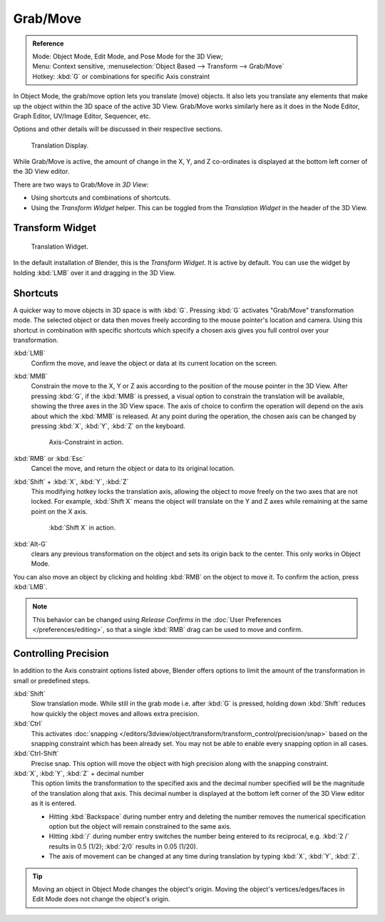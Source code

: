 
*********
Grab/Move
*********

.. admonition:: Reference
   :class: refbox

   | Mode:     Object Mode, Edit Mode, and Pose Mode for the 3D View;
   | Menu:     Context sensitive, :menuselection:`Object Based --> Transform --> Grab/Move`
   | Hotkey:   :kbd:`G` or combinations for specific Axis constraint


In Object Mode, the grab/move option lets you translate (move) objects.
It also lets you translate any elements that make up the object within the 3D space of the active 3D View.
Grab/Move works similarly here as it does
in the Node Editor, Graph Editor, UV/Image Editor, Sequencer, etc.

Options and other details will be discussed in their respective sections.

.. figure:: /images/editors_3dview_transform_basics_grab_display-values.png

   Translation Display.


While Grab/Move is active, the amount of change in the X, Y,
and Z co-ordinates is displayed at the bottom left corner of the 3D View editor.

There are two ways to Grab/Move in *3D View*:

- Using shortcuts and combinations of shortcuts.
- Using the *Transform Widget* helper.
  This can be toggled from the *Translation Widget* in the header of the 3D View.


Transform Widget
================

.. figure:: /images/faq-transform_widget-2.jpg

   Translation Widget.


In the default installation of Blender, this is the *Transform Widget*.
It is active by default. You can use the widget by holding :kbd:`LMB` over it and dragging in the 3D View.


Shortcuts
=========

A quicker way to move objects in 3D space is with :kbd:`G`.
Pressing :kbd:`G` activates "Grab/Move" transformation mode.
The selected object or data then moves freely according to the mouse pointer's location and camera.
Using this shortcut in combination with specific shortcuts which specify a chosen axis gives you
full control over your transformation.

:kbd:`LMB`
   Confirm the move, and leave the object or data at its current location on the screen.
:kbd:`MMB`
   Constrain the move to the X, Y or Z axis according to the position of the mouse pointer in the 3D View.
   After pressing :kbd:`G`, if the :kbd:`MMB` is pressed,
   a visual option to constrain the translation will be available,
   showing the three axes in the 3D View space. The axis of choice to confirm the operation
   will depend on the axis about which the :kbd:`MMB` is released. At any point during the operation,
   the chosen axis can be changed by pressing :kbd:`X`, :kbd:`Y`, :kbd:`Z` on the keyboard.

   .. figure:: /images/editors_3dview_trans_basics_grab_mmb.jpg

      Axis-Constraint in action.

:kbd:`RMB` or :kbd:`Esc`
   Cancel the move, and return the object or data to its original location.
:kbd:`Shift` + :kbd:`X`, :kbd:`Y`, :kbd:`Z`
   This modifying hotkey locks the translation axis,
   allowing the object to move freely on the two axes that are not locked.
   For example, :kbd:`Shift X` means the object will translate
   on the Y and Z axes while remaining at the same point on the X axis.

   .. figure:: /images/editors_3dview_trans_basics_grab-axis.jpg

      :kbd:`Shift X` in action.

:kbd:`Alt-G`
   clears any previous transformation on the object and sets its origin back to the center.
   This only works in Object Mode.

You can also move an object by clicking and holding :kbd:`RMB` on the object to move it.
To confirm the action, press :kbd:`LMB`.

.. note::

   This behavior can be changed using *Release Confirms* in the :doc:`User Preferences </preferences/editing>`,
   so that a single :kbd:`RMB` drag can be used to move and confirm.


Controlling Precision
=====================

In addition to the Axis constraint options listed above,
Blender offers options to limit the amount of the transformation in small or predefined steps.

:kbd:`Shift`
   Slow translation mode. While still in the grab mode i.e. after :kbd:`G` is pressed,
   holding down :kbd:`Shift` reduces how quickly the object moves and allows extra precision.
:kbd:`Ctrl`
   This activates :doc:`snapping </editors/3dview/object/transform/transform_control/precision/snap>` based on the
   snapping constraint which has been already set. You may not be able to enable every snapping option in all cases.
:kbd:`Ctrl-Shift`
   Precise snap. This option will move the object with high precision along with the snapping constraint.
:kbd:`X`, :kbd:`Y`, :kbd:`Z` + decimal number
   This option limits the transformation to the specified axis and the decimal number specified
   will be the magnitude of the translation along that axis.
   This decimal number is displayed at the bottom left corner of the 3D View editor as it is entered.

   - Hitting :kbd:`Backspace` during number entry and deleting the number removes the numerical
     specification option but the object will remain constrained to the same axis.
   - Hitting :kbd:`/` during number entry switches the number being entered to its reciprocal,
     e.g. :kbd:`2 /` results in 0.5 (1/2); :kbd:`2/0` results in 0.05 (1/20).
   - The axis of movement can be changed at any time during translation by typing :kbd:`X`, :kbd:`Y`, :kbd:`Z`.

.. tip::

   Moving an object in Object Mode changes the object's origin.
   Moving the object's vertices/edges/faces in Edit Mode does not change the object's origin.
